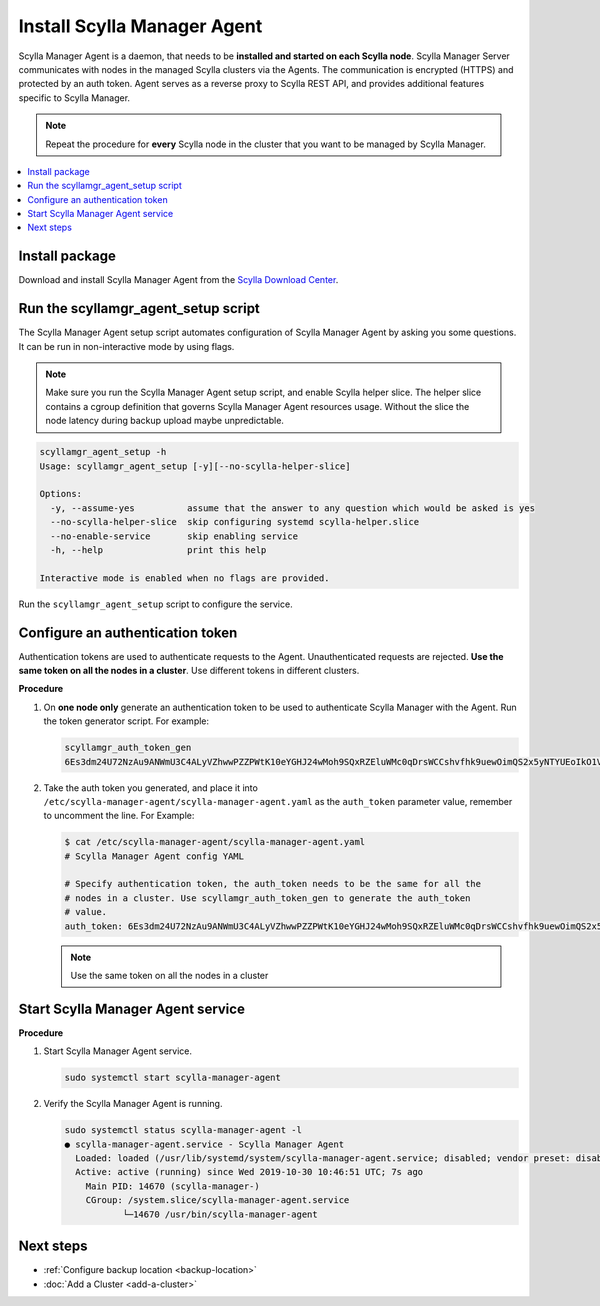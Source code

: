 .. _install-agent:

============================
Install Scylla Manager Agent
============================

Scylla Manager Agent is a daemon, that needs to be **installed and started on each Scylla node**.
Scylla Manager Server communicates with nodes in the managed Scylla clusters via the Agents.
The communication is encrypted (HTTPS) and protected by an auth token.
Agent serves as a reverse proxy to Scylla REST API, and provides additional features specific to Scylla Manager.

.. note:: Repeat the procedure for **every** Scylla node in the cluster that you want to be managed by Scylla Manager.

.. contents::
   :depth: 2
   :local:

Install package
===============

Download and install Scylla Manager Agent from the `Scylla Download Center <https://www.scylladb.com/download/#manager>`_.

Run the scyllamgr_agent_setup script
====================================

The Scylla Manager Agent setup script automates configuration of Scylla Manager Agent by asking you some questions.
It can be run in non-interactive mode by using flags.

.. note:: Make sure you run the Scylla Manager Agent setup script, and enable Scylla helper slice.
   The helper slice contains a cgroup definition that governs Scylla Manager Agent resources usage.
   Without the slice the node latency during backup upload maybe unpredictable.

.. code-block:: none

   scyllamgr_agent_setup -h
   Usage: scyllamgr_agent_setup [-y][--no-scylla-helper-slice]

   Options:
     -y, --assume-yes          assume that the answer to any question which would be asked is yes
     --no-scylla-helper-slice  skip configuring systemd scylla-helper.slice
     --no-enable-service       skip enabling service
     -h, --help                print this help

   Interactive mode is enabled when no flags are provided.

Run the ``scyllamgr_agent_setup`` script to configure the service.

.. _configure-auth-token:

Configure an authentication token
=================================

Authentication tokens are used to authenticate requests to the Agent.
Unauthenticated requests are rejected.
**Use the same token on all the nodes in a cluster**. Use different tokens in different clusters.

**Procedure**

#. On **one node only** generate an authentication token to be used to authenticate Scylla Manager with the Agent.
   Run the token generator script. For example:

   .. code-block:: none

      scyllamgr_auth_token_gen
      6Es3dm24U72NzAu9ANWmU3C4ALyVZhwwPZZPWtK10eYGHJ24wMoh9SQxRZEluWMc0qDrsWCCshvfhk9uewOimQS2x5yNTYUEoIkO1VpSmTFu5fsFyoDgEkmNrCJpXtfM

#. Take the auth token you generated, and place it into ``/etc/scylla-manager-agent/scylla-manager-agent.yaml`` as the ``auth_token`` parameter value, remember to uncomment the line. For Example:

   .. code-block:: none

      $ cat /etc/scylla-manager-agent/scylla-manager-agent.yaml
      # Scylla Manager Agent config YAML

      # Specify authentication token, the auth_token needs to be the same for all the
      # nodes in a cluster. Use scyllamgr_auth_token_gen to generate the auth_token
      # value.
      auth_token: 6Es3dm24U72NzAu9ANWmU3C4ALyVZhwwPZZPWtK10eYGHJ24wMoh9SQxRZEluWMc0qDrsWCCshvfhk9uewOimQS2x5yNTYUEoIkO1VpSmTFu5fsFyoDgEkmNrCJpXtfM

   .. note:: Use the same token on all the nodes in a cluster

Start Scylla Manager Agent service
==================================

**Procedure**

#. Start Scylla Manager Agent service.

   .. code-block:: none

      sudo systemctl start scylla-manager-agent

#. Verify the Scylla Manager Agent is running.

   .. code-block:: none

      sudo systemctl status scylla-manager-agent -l
      ● scylla-manager-agent.service - Scylla Manager Agent
        Loaded: loaded (/usr/lib/systemd/system/scylla-manager-agent.service; disabled; vendor preset: disabled)
        Active: active (running) since Wed 2019-10-30 10:46:51 UTC; 7s ago
          Main PID: 14670 (scylla-manager-)
          CGroup: /system.slice/scylla-manager-agent.service
                 └─14670 /usr/bin/scylla-manager-agent

Next steps
==========

* :ref:`Configure backup location <backup-location>`
* :doc:`Add a Cluster <add-a-cluster>`
